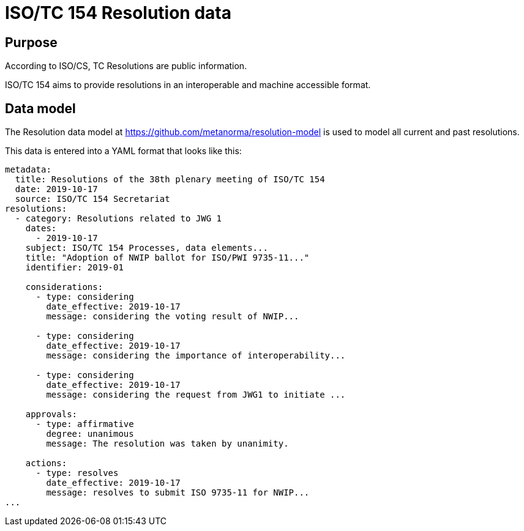 = ISO/TC 154 Resolution data

== Purpose

According to ISO/CS, TC Resolutions are public information.

ISO/TC 154 aims to provide resolutions in an interoperable
and machine accessible format.


== Data model

The Resolution data model at https://github.com/metanorma/resolution-model
is used to model all current and past resolutions.

This data is entered into a YAML format that looks like this:

[source,yaml]
----
metadata:
  title: Resolutions of the 38th plenary meeting of ISO/TC 154
  date: 2019-10-17
  source: ISO/TC 154 Secretariat
resolutions:
  - category: Resolutions related to JWG 1
    dates:
      - 2019-10-17
    subject: ISO/TC 154 Processes, data elements...
    title: "Adoption of NWIP ballot for ISO/PWI 9735-11..."
    identifier: 2019-01

    considerations:
      - type: considering
        date_effective: 2019-10-17
        message: considering the voting result of NWIP...

      - type: considering
        date_effective: 2019-10-17
        message: considering the importance of interoperability...

      - type: considering
        date_effective: 2019-10-17
        message: considering the request from JWG1 to initiate ...

    approvals:
      - type: affirmative
        degree: unanimous
        message: The resolution was taken by unanimity.

    actions:
      - type: resolves
        date_effective: 2019-10-17
        message: resolves to submit ISO 9735-11 for NWIP...
...
----


